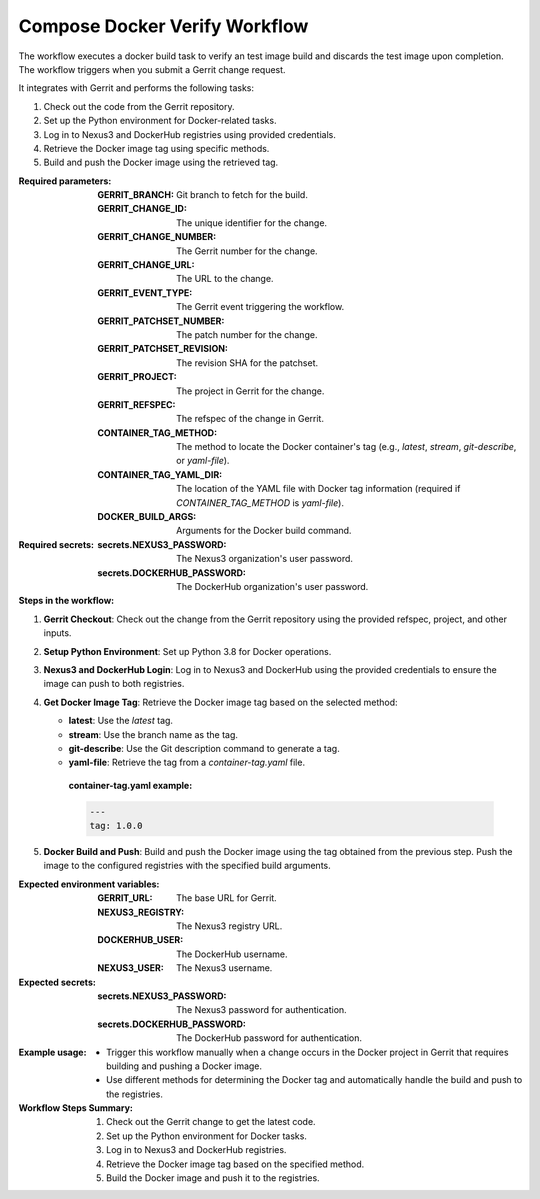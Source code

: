 .. _compose-docker-verify-docs:

##############################
Compose Docker Verify Workflow
##############################


The workflow executes a docker build task to verify an test image build and discards the
test image upon completion. The workflow triggers when you submit a Gerrit change request.


It integrates with Gerrit and performs the following tasks:

1. Check out the code from the Gerrit repository.
2. Set up the Python environment for Docker-related tasks.
3. Log in to Nexus3 and DockerHub registries using provided credentials.
4. Retrieve the Docker image tag using specific methods.
5. Build and push the Docker image using the retrieved tag.

:Required parameters:

    :GERRIT_BRANCH: Git branch to fetch for the build.
    :GERRIT_CHANGE_ID: The unique identifier for the change.
    :GERRIT_CHANGE_NUMBER: The Gerrit number for the change.
    :GERRIT_CHANGE_URL: The URL to the change.
    :GERRIT_EVENT_TYPE: The Gerrit event triggering the workflow.
    :GERRIT_PATCHSET_NUMBER: The patch number for the change.
    :GERRIT_PATCHSET_REVISION: The revision SHA for the patchset.
    :GERRIT_PROJECT: The project in Gerrit for the change.
    :GERRIT_REFSPEC: The refspec of the change in Gerrit.
    :CONTAINER_TAG_METHOD: The method to locate the Docker container's tag (e.g., `latest`, `stream`, `git-describe`, or `yaml-file`).
    :CONTAINER_TAG_YAML_DIR: The location of the YAML file with Docker tag information (required if `CONTAINER_TAG_METHOD` is `yaml-file`).
    :DOCKER_BUILD_ARGS: Arguments for the Docker build command.

:Required secrets:

    :secrets.NEXUS3_PASSWORD: The Nexus3 organization's user password.
    :secrets.DOCKERHUB_PASSWORD: The DockerHub organization's user password.

:Steps in the workflow:

1. **Gerrit Checkout**: Check out the change from the Gerrit repository using the provided refspec, project, and other inputs.

2. **Setup Python Environment**: Set up Python 3.8 for Docker operations.

3. **Nexus3 and DockerHub Login**: Log in to Nexus3 and DockerHub using the provided credentials to ensure the image can push to both registries.

4. **Get Docker Image Tag**: Retrieve the Docker image tag based on the selected method:

   - **latest**: Use the `latest` tag.
   - **stream**: Use the branch name as the tag.
   - **git-describe**: Use the Git description command to generate a tag.
   - **yaml-file**: Retrieve the tag from a `container-tag.yaml` file.

    :container-tag.yaml example:

    .. code-block:: yaml

       ---
       tag: 1.0.0

5. **Docker Build and Push**: Build and push the Docker image using the tag obtained from the previous step. Push the image to the configured registries with the specified build arguments.

:Expected environment variables:

    :GERRIT_URL: The base URL for Gerrit.
    :NEXUS3_REGISTRY: The Nexus3 registry URL.
    :DOCKERHUB_USER: The DockerHub username.
    :NEXUS3_USER: The Nexus3 username.

:Expected secrets:

    :secrets.NEXUS3_PASSWORD: The Nexus3 password for authentication.
    :secrets.DOCKERHUB_PASSWORD: The DockerHub password for authentication.

:Example usage:

    - Trigger this workflow manually when a change occurs in the Docker project in Gerrit that requires building and pushing a Docker image.
    - Use different methods for determining the Docker tag and automatically handle the build and push to the registries.

:Workflow Steps Summary:

    1. Check out the Gerrit change to get the latest code.
    2. Set up the Python environment for Docker tasks.
    3. Log in to Nexus3 and DockerHub registries.
    4. Retrieve the Docker image tag based on the specified method.
    5. Build the Docker image and push it to the registries.

..  # SPDX-License-Identifier: Apache-2.0
    # SPDX-FileCopyrightText: Copyright 2025 The Linux Foundation
